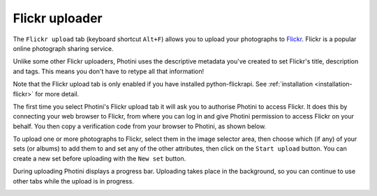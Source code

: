 .. This is part of the Photini documentation.
   Copyright (C)  2012-15  Jim Easterbrook.
   See the file ../DOC_LICENSE.txt for copying condidions.

Flickr uploader
===============

The ``Flickr upload`` tab (keyboard shortcut ``Alt+F``) allows you to upload your photographs to `Flickr <http://www.flickr.com/>`_.
Flickr is a popular online photograph sharing service.

Unlike some other Flickr uploaders, Photini uses the descriptive metadata you've created to set Flickr's title, description and tags.
This means you don't have to retype all that information!

Note that the Flickr upload tab is only enabled if you have installed python-flickrapi.
See :ref:`installation <installation-flickr>` for more detail.

The first time you select Photini's Flickr upload tab it will ask you to authorise Photini to access Flickr.
It does this by connecting your web browser to Flickr, from where you can log in and give Photini permission to access Flickr on your behalf.
You then copy a verification code from your browser to Photini, as shown below.

.. image:: ../images/screenshot_22.png

To upload one or more photographs to Flickr, select them in the image selector area, then choose which (if any) of your sets (or albums) to add them to and set any of the other attributes, then click on the ``Start upload`` button.
You can create a new set before uploading with the ``New set`` button.

.. image:: ../images/screenshot_23.png

During uploading Photini displays a progress bar.
Uploading takes place in the background, so you can continue to use other tabs while the upload is in progress.

.. image:: ../images/screenshot_24.png
